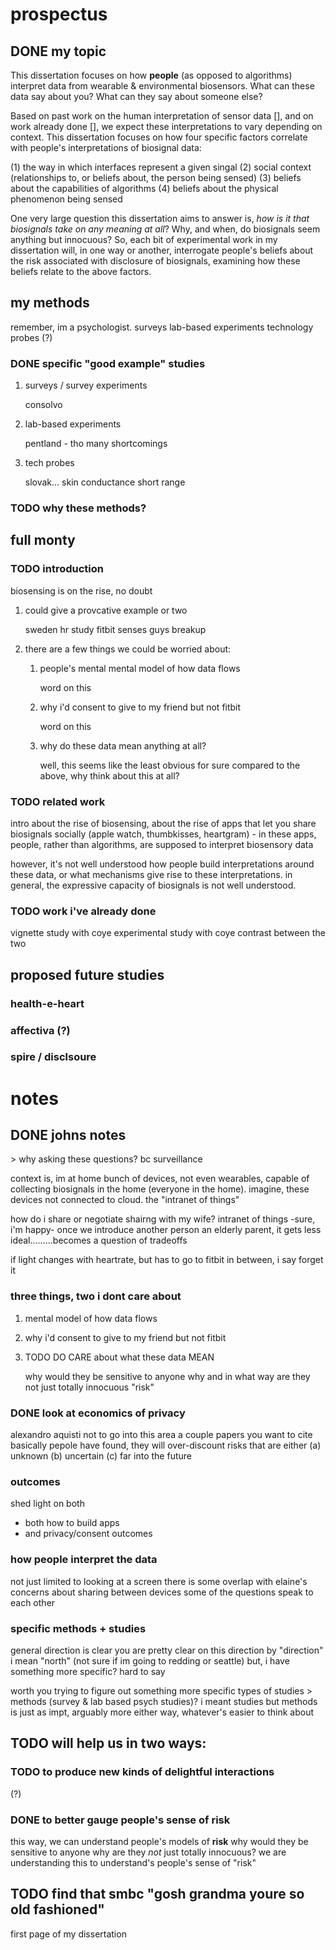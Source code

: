 * prospectus 
** DONE my topic 
This dissertation focuses on how *people* (as opposed to algorithms) interpret data from wearable & environmental biosensors. 
What can these data say about you? What can they say about someone else?

Based on past work on the human interpretation of sensor data [], and on work already done [], we expect these interpretations to vary depending on context. This dissertation focuses on how four specific factors correlate with people's interpretations of biosignal data:

(1) the way in which interfaces represent a given singal 
(2) social context (relationships to, or beliefs about, the person being sensed)
(3) beliefs about the capabilities of algorithms 
(4) beliefs about the physical phenomenon being sensed

One very large question this dissertation aims to answer is, /how is it that biosignals take on any meaning at all/?
Why, and when, do biosignals seem anything but innocuous?
So, each bit of experimental work in my dissertation will, in one way or another,
interrogate people's beliefs about the risk associated with disclosure of biosignals,
examining how these beliefs relate to the above factors.

** my methods
remember, im a psychologist.
surveys
lab-based experiments
technology probes (?)
*** DONE specific "good example" studies
**** surveys / survey experiments
consolvo
**** lab-based experiments
pentland - tho many shortcomings
**** tech probes
slovak...
skin conductance
short range
*** TODO why these methods?

** full monty
*** TODO introduction
biosensing is on the rise, no doubt
**** could give a provcative example or two
sweden hr study
fitbit senses guys breakup
**** there are a few things we could be worried about:
***** people's mental mental model of how data flows
word on this 
***** why i'd consent to give to my friend but not fitbit
word on this
***** why do these data mean anything at all?
well, this seems like the least obvious for sure
compared to the above, why think about this at all?
*** TODO related work
intro about the rise of biosensing, about the rise of apps that let you share biosignals socially (apple watch, thumbkisses, heartgram) - in these apps, people, rather than algorithms, are supposed to interpret biosensory data

however, it's not well understood how people build interpretations around these data, or what mechanisms give rise to these interpretations. in general, the expressive capacity of biosignals is not well understood.
*** TODO work i've already done
vignette study with coye
experimental study with coye
contrast between the two

** proposed future studies
*** health-e-heart
*** affectiva (?)
*** spire / disclsoure
* notes
** DONE johns notes

> why asking these questions? bc surveillance

context is, im at home
bunch of devices, not even wearables, capable of collecting biosignals in the home (everyone in the home). imagine, these devices not connected to cloud. the "intranet of things" 

how do i share or negotiate shairng with my wife?
intranet of things -sure, i'm happy- once we introduce another person an elderly parent, it gets less ideal.........becomes a question of tradeoffs

if light changes with heartrate, but has to go to fitbit in between, i say forget it

*** three things, two i dont care about 
**** mental model of how data flows
**** why i'd consent to give to my friend but not fitbit
**** TODO DO CARE about what these data MEAN
why would they be sensitive to anyone
why and in what way are they not just totally innocuous
"risk"

*** DONE look at economics of privacy
alexandro aquisti
not to go into this area
a couple papers you want to cite
basically pepole have found, they will over-discount risks that are either (a) unknown (b) uncertain (c) far into the future

*** outcomes
shed light on both 
- both how to build apps
- and privacy/consent outcomes


*** how people interpret the data
not just limited to looking at a screen
there is some overlap with elaine's concerns about sharing between devices
some of the questions speak to each other

*** specific methods + studies
general direction is clear
you are pretty clear on this direction
by "direction" i mean "north" (not sure if im going to redding or seattle)
but, i have something more specific? hard to say

worth you trying to figure out something more specific
types of studies
> methods (survey & lab based psych studies)?
i meant studies but methods is just as impt, arguably more
either way, whatever's easier to think about
** TODO will help us in two ways:
*** TODO to produce new kinds of delightful interactions
(?)
*** DONE to better gauge people's sense of risk
this way, we can understand people's models of *risk*
why would they be sensitive to anyone
why are they /not/ just totally innocuous?
we are understanding this to understand's people's sense of "risk"
** TODO find that smbc "gosh grandma youre so old fashioned"
first page of my dissertation

